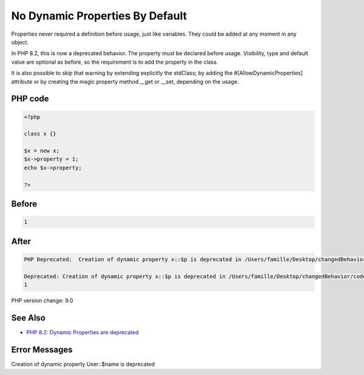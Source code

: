 .. _`no-dynamic-properties-by-default`:

No Dynamic Properties By Default
================================
Properties never required a definition before usage, just like variables. They could be added at any moment in any object. 



In PHP 8.2, this is now a deprecated behavior. The property must be declared before usage. Visibility, type and default value are optional as before, so the requirement is to add the property in the class. 



It is also possible to skip that warning by extending explicitly the stdClass; by adding the #[AllowDynamicProperties] attribute or by creating the magic property method __get or __set, depending on the usage.



PHP code
________
.. code-block:: php

   <?php
   
   class x {} 
   
   $x = new x;
   $x->property = 1; 
   echo $x->property;
   
   ?>

Before
______
.. code-block:: output

   1

After
______
.. code-block:: output

   PHP Deprecated:  Creation of dynamic property x::$p is deprecated in /Users/famille/Desktop/changedBehavior/codes/dynamicProperties.php on line 6
   
   Deprecated: Creation of dynamic property x::$p is deprecated in /Users/famille/Desktop/changedBehavior/codes/dynamicProperties.php on line 6
   1


PHP version change: 9.0

See Also
________

* `PHP 8.2: Dynamic Properties are deprecated <https://php.watch/versions/8.2/dynamic-properties-deprecated>`_

Error Messages
______________

Creation of dynamic property User::$name is deprecated


